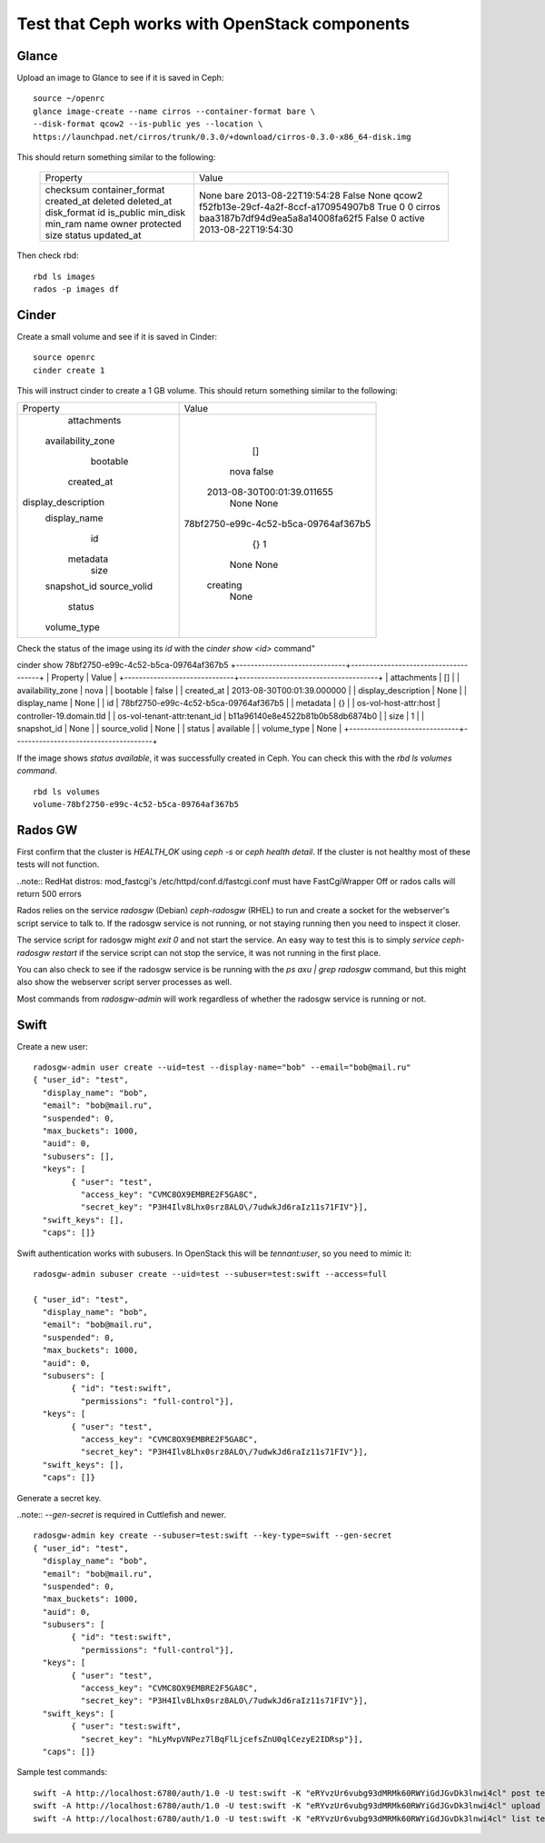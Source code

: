 
.. _test-ceph-openstack-op:

Test that Ceph works with OpenStack components
----------------------------------------------

Glance
++++++

Upload an image to Glance to see if it is saved in Ceph:

::

  source ~/openrc
  glance image-create --name cirros --container-format bare \
  --disk-format qcow2 --is-public yes --location \
  https://launchpad.net/cirros/trunk/0.3.0/+download/cirros-0.3.0-x86_64-disk.img

This should return something similar to the following:

   +------------------+--------------------------------------+
   | Property         | Value                                |
   +------------------+--------------------------------------+
   | checksum         | None                                 |
   | container_format | bare                                 |
   | created_at       | 2013-08-22T19:54:28                  |
   | deleted          | False                                |
   | deleted_at       | None                                 |
   | disk_format      | qcow2                                |
   | id               | f52fb13e-29cf-4a2f-8ccf-a170954907b8 |
   | is_public        | True                                 |
   | min_disk         | 0                                    |
   | min_ram          | 0                                    |
   | name             | cirros                               |
   | owner            | baa3187b7df94d9ea5a8a14008fa62f5     |
   | protected        | False                                |
   | size             | 0                                    |
   | status           | active                               |
   | updated_at       | 2013-08-22T19:54:30                  |
   +------------------+--------------------------------------+

Then check rbd:

::

  rbd ls images
  rados -p images df

Cinder
++++++

Create a small volume and see if it is saved in Cinder:

::

  source openrc
  cinder create 1

This will instruct cinder to create a 1 GB volume. This should return something similar to the following:

+---------------------+--------------------------------------+
|       Property      |                Value                 |
+---------------------+--------------------------------------+
|     attachments     |                  []                  |
|  availability_zone  |                 nova                 |
|       bootable      |                 false                |
|      created_at     |      2013-08-30T00:01:39.011655      |
| display_description |                 None                 |
|     display_name    |                 None                 |
|          id         | 78bf2750-e99c-4c52-b5ca-09764af367b5 |
|       metadata      |                  {}                  |
|         size        |                  1                   |
|     snapshot_id     |                 None                 |
|     source_volid    |                 None                 |
|        status       |               creating               |
|     volume_type     |                 None                 |
+---------------------+--------------------------------------+

Check the status of the image using its *id* with the *cinder show <id>* command"

cinder show 78bf2750-e99c-4c52-b5ca-09764af367b5
+------------------------------+--------------------------------------+
|           Property           |                Value                 |
+------------------------------+--------------------------------------+
|         attachments          |                  []                  |
|      availability_zone       |                 nova                 |
|           bootable           |                false                 |
|          created_at          |      2013-08-30T00:01:39.000000      |
|     display_description      |                 None                 |
|         display_name         |                 None                 |
|              id              | 78bf2750-e99c-4c52-b5ca-09764af367b5 |
|           metadata           |                  {}                  |
|    os-vol-host-attr:host     |       controller-19.domain.tld       |
| os-vol-tenant-attr:tenant_id |   b11a96140e8e4522b81b0b58db6874b0   |
|             size             |                  1                   |
|         snapshot_id          |                 None                 |
|         source_volid         |                 None                 |
|            status            |              available               |
|         volume_type          |                 None                 |
+------------------------------+--------------------------------------+

If the image shows *status available*, it was successfully created in Ceph.
You can check this with the *rbd ls volumes command*.

::

  rbd ls volumes
  volume-78bf2750-e99c-4c52-b5ca-09764af367b5

Rados GW
++++++++

First confirm that the cluster is *HEALTH_OK* using *ceph -s* or *ceph health detail*.
If the cluster is not healthy most of these tests will not function.

..note:: RedHat distros: mod_fastcgi's /etc/httpd/conf.d/fastcgi.conf must have FastCgiWrapper Off or rados calls will return 500 errors

Rados relies on the service *radosgw* (Debian) *ceph-radosgw* (RHEL) to run and create a socket for the webserver's script service to talk to. If the radosgw service is not running, or not staying running then you need to inspect it closer.

The service script for radosgw might *exit 0* and not start the service.
An easy way to test this is to simply *service ceph-radosgw restart* if
the service script can not stop the service, it was not running in the first place.

You can also check to see if the radosgw service is be running with the *ps axu | grep radosgw* command, but this might also show the webserver script server processes as well.

Most commands from *radosgw-admin* will work regardless of whether the radosgw service is running or not.

Swift
+++++

Create a new user:

::

  radosgw-admin user create --uid=test --display-name="bob" --email="bob@mail.ru"
  { "user_id": "test",
    "display_name": "bob",
    "email": "bob@mail.ru",
    "suspended": 0,
    "max_buckets": 1000,
    "auid": 0,
    "subusers": [],
    "keys": [
          { "user": "test",
            "access_key": "CVMC8OX9EMBRE2F5GA8C",
            "secret_key": "P3H4Ilv8Lhx0srz8ALO\/7udwkJd6raIz11s71FIV"}],
    "swift_keys": [],
    "caps": []}

Swift authentication works with subusers. In OpenStack this will be *tennant:user*, so you need to mimic it:

::

  radosgw-admin subuser create --uid=test --subuser=test:swift --access=full

  { "user_id": "test",
    "display_name": "bob",
    "email": "bob@mail.ru",
    "suspended": 0,
    "max_buckets": 1000,
    "auid": 0,
    "subusers": [
          { "id": "test:swift",
            "permissions": "full-control"}],
    "keys": [
          { "user": "test",
            "access_key": "CVMC8OX9EMBRE2F5GA8C",
            "secret_key": "P3H4Ilv8Lhx0srz8ALO\/7udwkJd6raIz11s71FIV"}],
    "swift_keys": [],
    "caps": []}

Generate a secret key.

..note:: *--gen-secret* is required in Cuttlefish and newer.

::

  radosgw-admin key create --subuser=test:swift --key-type=swift --gen-secret
  { "user_id": "test",
    "display_name": "bob",
    "email": "bob@mail.ru",
    "suspended": 0,
    "max_buckets": 1000,
    "auid": 0,
    "subusers": [
          { "id": "test:swift",
            "permissions": "full-control"}],
    "keys": [
          { "user": "test",
            "access_key": "CVMC8OX9EMBRE2F5GA8C",
            "secret_key": "P3H4Ilv8Lhx0srz8ALO\/7udwkJd6raIz11s71FIV"}],
    "swift_keys": [
          { "user": "test:swift",
            "secret_key": "hLyMvpVNPez7lBqFlLjcefsZnU0qlCezyE2IDRsp"}],
    "caps": []}

Sample test commands:

::

  swift -A http://localhost:6780/auth/1.0 -U test:swift -K "eRYvzUr6vubg93dMRMk60RWYiGdJGvDk3lnwi4cl" post test
  swift -A http://localhost:6780/auth/1.0 -U test:swift -K "eRYvzUr6vubg93dMRMk60RWYiGdJGvDk3lnwi4cl" upload test myfile
  swift -A http://localhost:6780/auth/1.0 -U test:swift -K "eRYvzUr6vubg93dMRMk60RWYiGdJGvDk3lnwi4cl" list test
